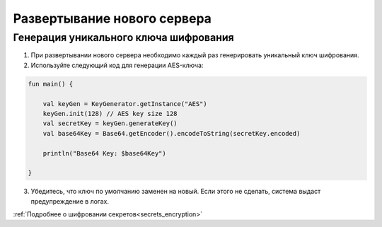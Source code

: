 Развертывание нового сервера
==============================

Генерация уникального ключа шифрования
---------------------------------------

1. При развертывании нового сервера необходимо каждый раз генерировать уникальный ключ шифрования.
2. Используйте следующий код для генерации AES-ключа:

.. code-block::

    fun main() {

        val keyGen = KeyGenerator.getInstance("AES")
        keyGen.init(128) // AES key size 128
        val secretKey = keyGen.generateKey()
        val base64Key = Base64.getEncoder().encodeToString(secretKey.encoded)

        println("Base64 Key: $base64Key")

    } 

3. Убедитесь, что ключ по умолчанию заменен на новый. Если этого не сделать, система выдаст предупреждение в логах.

:ref:`Подробнее о шифровании секретов<secrets_encryption>`